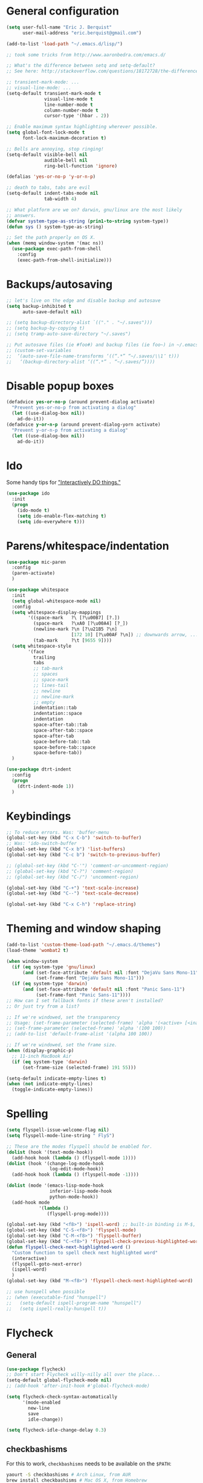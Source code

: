 * General configuration
  :PROPERTIES:
  :all-set:  true
  :END:

#+begin_src emacs-lisp
  (setq user-full-name "Eric J. Berquist"
        user-mail-address "eric.berquist@gmail.com")

  (add-to-list 'load-path "~/.emacs.d/lisp/")

  ;; took some tricks from http://www.aaronbedra.com/emacs.d/

  ;; What's the difference between setq and setq-default?
  ;; See here: http://stackoverflow.com/questions/18172728/the-difference-between-setq-and-setq-default-in-emacs-lisp

  ;; transient-mark-mode: ...
  ;; visual-line-mode: ...
  (setq-default transient-mark-mode t
                visual-line-mode t
                line-number-mode t
                column-number-mode t
                cursor-type '(hbar . 2))

  ;; Enable maximum syntax highlighting wherever possible.
  (setq global-font-lock-mode t
        font-lock-maximum-decoration t)

  ;; Bells are annoying, stop ringing!
  (setq-default visible-bell nil
                audible-bell nil
                ring-bell-function 'ignore)

  (defalias 'yes-or-no-p 'y-or-n-p)

  ;; death to tabs, tabs are evil
  (setq-default indent-tabs-mode nil
                tab-width 4)

  ;; What platform are we on? darwin, gnu/linux are the most likely
  ;; answers.
  (defvar system-type-as-string (prin1-to-string system-type))
  (defun sys () system-type-as-string)

  ;; Set the path properly on OS X.
  (when (memq window-system '(mac ns))
    (use-package exec-path-from-shell
      :config
      (exec-path-from-shell-initialize)))
#+end_src

* Backups/autosaving
  :PROPERTIES:
  :all-set:  false
  :END:

#+begin_src emacs-lisp
  ;; let's live on the edge and disable backup and autosave
  (setq backup-inhibited t
        auto-save-default nil)

  ;; (setq backup-directory-alist `(("." . "~/.saves")))
  ;; (setq backup-by-copying t)
  ;; (setq tramp-auto-save-directory "~/.saves")

  ;; Put autosave files (ie #foo#) and backup files (ie foo~) in ~/.emacs.d/.
  ;; (custom-set-variables
  ;;  ‘(auto-save-file-name-transforms ‘((“.*” “~/.saves/\\1″ t)))
  ;;   ‘(backup-directory-alist ‘((“.*” . “~/.saves/”))))
#+end_src

* Disable popup boxes
  :PROPERTIES:
  :all-set:  true
  :END:

#+begin_src emacs-lisp
  (defadvice yes-or-no-p (around prevent-dialog activate)
    "Prevent yes-or-no-p from activating a dialog"
    (let ((use-dialog-box nil))
      ad-do-it))
  (defadvice y-or-n-p (around prevent-dialog-yorn activate)
    "Prevent y-or-n-p from activating a dialog"
    (let ((use-dialog-box nil))
      ad-do-it))
#+end_src

* Ido
  :PROPERTIES:
  :all-set:  true
  :END:

Some handy tips for [[https://www.masteringemacs.org/article/introduction-to-ido-mode]["Interactively DO things."]]

#+begin_src emacs-lisp
  (use-package ido
    :init
    (progn
      (ido-mode t)
      (setq ido-enable-flex-matching t)
      (setq ido-everywhere t)))
#+end_src

* Parens/whitespace/indentation
  :PROPERTIES:
  :all-set:  false
  :END:

#+begin_src emacs-lisp
  (use-package mic-paren
    :config
    (paren-activate)
    )

  (use-package whitespace
    :init
    (setq global-whitespace-mode nil)
    :config
    (setq whitespace-display-mappings
          '((space-mark   ?\ [?\u00B7] [?.])
            (space-mark   ?\xA0 [?\u00A4] [?_])
            (newline-mark ?\n [?\u21B5 ?\n]
                          [172 10] [?\u00AF ?\n]) ;; downwards arrow, ..., overscore
            (tab-mark     ?\t [9655 9])))
    (setq whitespace-style
          '(face
            trailing
            tabs
            ;; tab-mark
            ;; spaces
            ;; space-mark
            ;; lines-tail
            ;; newline
            ;; newline-mark
            ;; empty
            indentation::tab
            indentation::space
            indentation
            space-after-tab::tab
            space-after-tab::space
            space-after-tab
            space-before-tab::tab
            space-before-tab::space
            space-before-tab))
    )

  (use-package dtrt-indent
    :config
    (progn
      (dtrt-indent-mode 1))
    )
#+end_src

* Keybindings
  :PROPERTIES:
  :all-set:  false
  :END:

#+begin_src emacs-lisp
  ;; To reduce errors. Was: 'buffer-menu
  (global-set-key (kbd "C-x C-b") 'switch-to-buffer)
  ;; Was: 'ido-switch-buffer
  (global-set-key (kbd "C-x b") 'list-buffers)
  (global-set-key (kbd "C-c b") 'switch-to-previous-buffer)

  ;; (global-set-key (kbd "C-'") 'comment-or-uncomment-region)
  ;; (global-set-key (kbd "C-?") 'comment-region)
  ;; (global-set-key (kbd "C-/") 'uncomment-region)

  (global-set-key (kbd "C-+") 'text-scale-increase)
  (global-set-key (kbd "C--") 'text-scale-decrease)

  (global-set-key (kbd "C-x C-h") 'replace-string)
#+end_src

* Theming and window shaping
  :PROPERTIES:
  :all-set:  false
  :END:

#+begin_src emacs-lisp
  (add-to-list 'custom-theme-load-path "~/.emacs.d/themes")
  (load-theme 'wombat2 t)

  (when window-system
    (if (eq system-type 'gnu/linux)
        (and (set-face-attribute 'default nil :font "DejaVu Sans Mono-11")
             (set-frame-font "DejaVu Sans Mono-11")))
    (if (eq system-type 'darwin)
        (and (set-face-attribute 'default nil :font "Panic Sans-11")
             (set-frame-font "Panic Sans-11"))))
  ;; How can I set fallback fonts if these aren't installed?
  ;; Or just try from a list?

  ;; If we're windowed, set the transparency
  ;; Usage: (set-frame-parameter (selected-frame) 'alpha '(<active> [<inactive>]))
  ;; (set-frame-parameter (selected-frame) 'alpha '(100 100))
  ;; (add-to-list 'default-frame-alist '(alpha 100 100))

  ;; If we're windowed, set the frame size.
  (when (display-graphic-p)
    ;; 11-inch MacBook Air
    (if (eq system-type 'darwin)
        (set-frame-size (selected-frame) 191 55)))

  (setq-default indicate-empty-lines t)
  (when (not indicate-empty-lines)
    (toggle-indicate-empty-lines))
#+end_src

* Spelling
  :PROPERTIES:
  :all-set:  false
  :END:

#+begin_src emacs-lisp
  (setq flyspell-issue-welcome-flag nil)
  (setq flyspell-mode-line-string " FlyS")

  ;; These are the modes flyspell should be enabled for.
  (dolist (hook '(text-mode-hook))
    (add-hook hook (lambda () (flyspell-mode 1))))
  (dolist (hook '(change-log-mode-hook
                  log-edit-mode-hook))
    (add-hook hook (lambda () (flyspell-mode -1))))

  (dolist (mode '(emacs-lisp-mode-hook
                  inferior-lisp-mode-hook
                  python-mode-hook))
    (add-hook mode
              '(lambda ()
                 (flyspell-prog-mode))))

  (global-set-key (kbd "<f8>") 'ispell-word) ;; built-in binding is M-$, ew
  (global-set-key (kbd "C-S-<f8>") 'flyspell-mode)
  (global-set-key (kbd "C-M-<f8>") 'flyspell-buffer)
  (global-set-key (kbd "C-<f8>") 'flyspell-check-previous-highlighted-word)
  (defun flyspell-check-next-highlighted-word ()
    "Custom function to spell check next highlighted word"
    (interactive)
    (flyspell-goto-next-error)
    (ispell-word)
    )
  (global-set-key (kbd "M-<f8>") 'flyspell-check-next-highlighted-word)

  ;; use hunspell when possible
  ;; (when (executable-find "hunspell")
  ;;   (setq-default ispell-program-name "hunspell")
  ;;   (setq ispell-really-hunspell t))
#+end_src

* Flycheck
  :PROPERTIES:
  :all-set:  false
  :END:

** General

#+begin_src emacs-lisp
  (use-package flycheck)
  ;; Don't start Flycheck willy-nilly all over the place...
  (setq-default global-flycheck-mode nil)
  ;; (add-hook 'after-init-hook #'global-flycheck-mode)

  (setq flycheck-check-syntax-automatically
        '(mode-enabled
          new-line
          save
          idle-change))

  (setq flycheck-idle-change-delay 0.3)

#+end_src

** checkbashisms

For this to work, =checkbashisms= needs to be available on the =$PATH=:

#+begin_src sh
  yaourt -S checkbashisms # Arch Linux, from AUR
  brew install checkbashisms # Mac OS X, from Homebrew
  sudo apt-get install devscripts # Debian/Ubuntu, official
  sudo yum install rpmdevtools # Red Hat/CentOS
  sudo pkg install checkbashisms # FreeBSD
#+end_src

#+begin_src emacs-lisp
  (use-package flycheck-checkbashisms
    :config
    (progn
      (flycheck-checkbashisms-setup)
      (setq
       ;; Check 'echo -n' usage
       flycheck-checkbashisms-newline t
       flycheck-checkbashisms-posix t)))
#+end_src

* Pandoc
  :PROPERTIES:
  :all-set:  false
  :END:

#+begin_src emacs-lisp
  (use-package pandoc-mode)
  (add-hook 'pandoc-mode-hook 'pandoc-load-default-settings)

  (add-hook 'markdown-mode-hook 'pandoc-mode)
  (add-hook 'latex-mode-hook 'pandoc-mode)
  (add-hook 'LaTeX-mode-hook 'pandoc-mode)
#+end_src

* Org
  :PROPERTIES:
  :all-set:  false
  :END:

#+begin_src emacs-lisp
  ;; (add-hook 'org-mode-hook 'pandoc-mode)

  (org-babel-do-load-languages
   'org-babel-load-languages
   '((emacs-lisp . t)
     (C . t)
     ;; How to handle C++?
     ;; (C++ . t)
     (latex . t)
     (python . t)))

  ;; (add-hook 'org-mode-hook
  ;;           (lambda ()
  ;;             (add-hook 'after-save-hook 'org-export-dispatch)))

  (setq org-src-tab-acts-natively t
        org-babel-python-command "ipython"
        org-export-backends (quote (ascii html icalendar latex md))
        org-export-dispatch-use-expert-ui t
        org-src-fontify-natively t)
#+end_src

* CSS
  :PROPERTIES:
  :all-set:  false
  :END:

#+begin_src emacs-lisp
  (use-package rainbow-mode)
  (defun my-css-mode-hook ()
    (rainbow-mode t))
  (add-hook 'css-mode-hook 'my-css-mode-hook)

  (define-globalized-minor-mode my-global-rainbow-mode rainbow-mode
    (lambda () (rainbow-mode 1)))

  ;; (my-global-rainbow-mode 1)
#+end_src

* C/C++
  :PROPERTIES:
  :all-set:  false
  :END:

#+begin_src emacs-lisp
  (setq auto-mode-alist
       (append '(("\\.C$" . c++-mode)
                 ("\\.cc$" . c++-mode)
                 ("\\.cpp$" . c++-mode)
                 ("\\.c$" . c-mode)
                 ("\\.h$" . c++-mode)
                 ("\\.hh$" . c++-mode)
                 ("\\.hpp$" . c++-mode)
                 ) auto-mode-alist))
#+end_src

* Makefiles
  :PROPERTIES:
  :all-set:  false
  :END:

#+begin_src emacs-lisp
  (setq auto-mode-alist
        (append '(("Makefile*\\'" . makefile-mode)
                  ("makefile*\\'" . makefile-mode)
                  ) auto-mode-alist))

  (add-hook 'makefile-mode-hook 'whitespace-mode)
#+end_src

* FORTRAN
  :PROPERTIES:
  :all-set:  false
  :END:

#+begin_src emacs-lisp
  ;; These might already be defaults, but it doesn't hurt.
  (setq auto-mode-alist
        (append '(("\\.f\\'"   . fortran-mode)
                  ("\\.F\\'"   . fortran-mode)
                  ("\\.for\\'" . fortran-mode)
                  ("\\.f90\\'" . f90-mode)
                  ("\\.F90\\'" . f90-mode)
                  ("\\.f95\\'" . f90-mode)
                  ("\\.f03\\'" . f90-mode)
                  ("\\.f08\\'" . f90-mode)
                  ) auto-mode-alist))
#+end_src

* PKGBUILDs
  :PROPERTIES:
  :all-set:  false
  :END:

#+begin_src emacs-lisp
  (use-package pkgbuild-mode
    :mode
    (("/PKGBUILD/" . pkgbuild-mode))
    )

#+end_src

* systemd
  :PROPERTIES:
  :all-set:  false
  :END:

#+begin_src emacs-lisp
 (add-to-list 'auto-mode-alist '("\\.service\\'" . conf-unix-mode))
 (add-to-list 'auto-mode-alist '("\\.timer\\'" . conf-unix-mode))
 (add-to-list 'auto-mode-alist '("\\.target\\'" . conf-unix-mode))
 (add-to-list 'auto-mode-alist '("\\.mount\\'" . conf-unix-mode))
 (add-to-list 'auto-mode-alist '("\\.automount\\'" . conf-unix-mode))
 (add-to-list 'auto-mode-alist '("\\.slice\\'" . conf-unix-mode))
 (add-to-list 'auto-mode-alist '("\\.socket\\'" . conf-unix-mode))
 (add-to-list 'auto-mode-alist '("\\.path\\'" . conf-unix-mode))
 (add-to-list 'auto-mode-alist '("\\.netdev\\'" . conf-unix-mode))
 (add-to-list 'auto-mode-alist '("\\.network\\'" . conf-unix-mode))
 (add-to-list 'auto-mode-alist '("\\.link\\'" . conf-unix-mode))
 (add-to-list 'auto-mode-alist '("\\.automount\\'" . conf-unix-mode))
#+end_src

* LaTeX
  :PROPERTIES:
  :all-set:  false
  :END:

#+begin_src emacs-lisp
  ;; (use-package auctex-latexmk) 
  ;; (auctex-latexmk-setup)

  ;; grrrrrr what's with the capitalization
  (add-hook 'latex-mode-hook 'flycheck-mode)
  (add-hook 'latex-mode-hook 'whitespace-mode)
  (add-hook 'LaTeX-mode-hook 'flycheck-mode)
  (add-hook 'LaTeX-mode-hook 'whitespace-mode)
#+end_src

* Shell
  :PROPERTIES:
  :all-set:  false
  :END:

#+begin_src emacs-lisp
  (add-hook 'sh-mode-hook 'flycheck-mode)
#+end_src

* Python
  :PROPERTIES:
  :all-set:  false
  :END:

#+begin_src emacs-lisp
  (use-package python
    :interpreter ("ipython" . python-mode)
    )

  (add-hook 'python-mode-hook 'flycheck-mode)
  (add-hook 'python-mode-hook 'whitespace-mode)

  ;; Use pyflakes instead of flake8 or pylint for syntax checking.
  (use-package flycheck-pyflakes)
  ;; Don't disable these, in case pyflakes isn't available.
  ;; (add-to-list 'flycheck-disabled-checkers 'python-flake8)
  ;; (add-to-list 'flycheck-disabled-checkers 'python-pylint)
  ;; (add-to-list 'flycheck-disabled-checkers 'python-pycompile)

  (setq flycheck-pylintrc "~/.pylintrc")
#+end_src

* Markdown
  :PROPERTIES:
  :all-set:  true
  :END:

#+begin_src emacs-lisp
  (use-package markdown-mode
    :mode
    (("\\.text\\'" . markdown-mode)
     ("\\.txt\\'" . markdown-mode)
     ("\\.markdown\\'" . markdown-mode)
     ("\\.mdown\\'" . markdown-mode)
     ("\\.md\\'" . gfm-mode))
    :config
    (add-hook 'markdown-mode-hook
              (lambda ()
                (add-hook 'after-save-hook 'markdown-export t :local)))
    )

#+end_src

* CMAKE
  :PROPERTIES:
  :all-set:  true
  :END:

  This sections needs to come after the Markdown section so that CMake
  files get recognized properly.

#+begin_src emacs-lisp
  (use-package cmake-mode
    :mode
    (("CMakeLists\\.txt\\'" . cmake-mode)
     ("CMakeCache\\.txt\\'" . cmake-mode)
     ("\\.cmake\\'" . cmake-mode))
    )
#+end_src

* docview
  :PROPERTIES:
  :all-set:  false
  :END:

#+begin_src emacs-lisp
  (use-package doc-view
    :config
    ;; paging up and down globally
    ;; (fset 'doc-prev "\C-xo\C-x[\C-xo")
    ;; (fset 'doc-next "\C-xo\C-x]\C-xo")
    ;; (global-set-key (kbd "M-[") 'doc-prev)
    ;; (global-set-key (kbd "M-]") 'doc-next)
    (define-key doc-view-mode-map (kbd "M-[") 'doc-view-previous-page)
    (define-key doc-view-mode-map (kbd "M-]") 'doc-view-next-page)
    ;; always refresh when the contents change
    (add-hook 'doc-view-mode-hook 'auto-revert-mode)
    )
#+end_src

* scratch buffers
  :PROPERTIES:
  :all-set:  true
  :END:

#+begin_src emacs-lisp
  (use-package scratch)
#+end_src

* yasnippet
  :PROPERTIES:
  :all-set:  false
  :END:

#+begin_src emacs-lisp
  (use-package yasnippet
    :config
    (setq yas-snippet-dirs (concat user-emacs-directory "snippets"))
    ;; (add-to-list 'auto-mode-alist '("\\.snippet\\'" . snippet-mode))
    (yas-global-mode 1)
    )
#+end_src

* View large files (vlf)

Setting ensure to nil is necessary, because the name of the package and how we load it are different.

#+BEGIN_SRC emacs-lisp
  (use-package vlf-setup
    :ensure nil)
#+END_SRC

* Tabbar

#+begin_src emacs-lisp
  (use-package tabbar
    :config
    (tabbar-mode 1)
    )
#+end_src

* git-gutter

#+begin_src emacs-lisp
  (use-package git-gutter
    :config
    (progn
      (global-git-gutter-mode 1)
      (git-gutter:linum-setup)))
#+end_src

* Macros
  :PROPERTIES:
  :all-set:  true
  :END:

#+begin_src emacs-lisp
  (fset 'manip-xyz-line-from-pdf
        (lambda
          (&optional arg)
          "Keyboard macro."
          (interactive "p")
          (kmacro-exec-ring-item
           (quote
            ("   " 0 "%d")) arg)))
#+end_src

